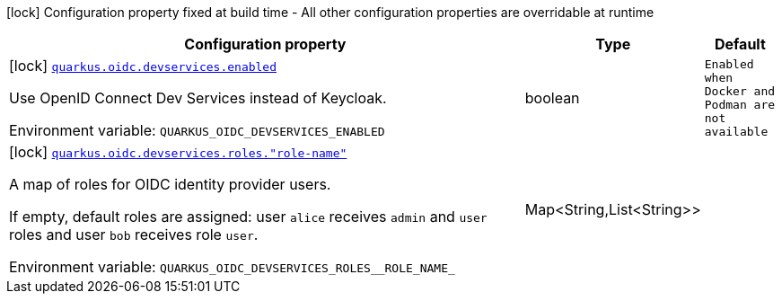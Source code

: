 [.configuration-legend]
icon:lock[title=Fixed at build time] Configuration property fixed at build time - All other configuration properties are overridable at runtime
[.configuration-reference.searchable, cols="80,.^10,.^10"]
|===

h|[.header-title]##Configuration property##
h|Type
h|Default

a|icon:lock[title=Fixed at build time] [[quarkus-devservices-oidc_quarkus-oidc-devservices-enabled]] [.property-path]##link:#quarkus-devservices-oidc_quarkus-oidc-devservices-enabled[`quarkus.oidc.devservices.enabled`]##
ifdef::add-copy-button-to-config-props[]
config_property_copy_button:+++quarkus.oidc.devservices.enabled+++[]
endif::add-copy-button-to-config-props[]


[.description]
--
Use OpenID Connect Dev Services instead of Keycloak.


ifdef::add-copy-button-to-env-var[]
Environment variable: env_var_with_copy_button:+++QUARKUS_OIDC_DEVSERVICES_ENABLED+++[]
endif::add-copy-button-to-env-var[]
ifndef::add-copy-button-to-env-var[]
Environment variable: `+++QUARKUS_OIDC_DEVSERVICES_ENABLED+++`
endif::add-copy-button-to-env-var[]
--
|boolean
|`Enabled when Docker and Podman are not available`

a|icon:lock[title=Fixed at build time] [[quarkus-devservices-oidc_quarkus-oidc-devservices-roles-role-name]] [.property-path]##link:#quarkus-devservices-oidc_quarkus-oidc-devservices-roles-role-name[`quarkus.oidc.devservices.roles."role-name"`]##
ifdef::add-copy-button-to-config-props[]
config_property_copy_button:+++quarkus.oidc.devservices.roles."role-name"+++[]
endif::add-copy-button-to-config-props[]


[.description]
--
A map of roles for OIDC identity provider users.

If empty, default roles are assigned: user `alice` receives `admin` and `user` roles and user `bob` receives role `user`.


ifdef::add-copy-button-to-env-var[]
Environment variable: env_var_with_copy_button:+++QUARKUS_OIDC_DEVSERVICES_ROLES__ROLE_NAME_+++[]
endif::add-copy-button-to-env-var[]
ifndef::add-copy-button-to-env-var[]
Environment variable: `+++QUARKUS_OIDC_DEVSERVICES_ROLES__ROLE_NAME_+++`
endif::add-copy-button-to-env-var[]
--
|Map<String,List<String>>
|

|===

